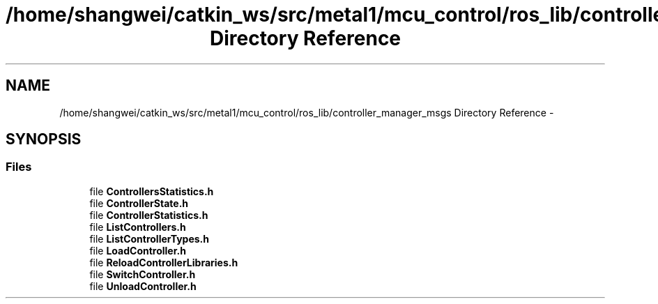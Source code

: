 .TH "/home/shangwei/catkin_ws/src/metal1/mcu_control/ros_lib/controller_manager_msgs Directory Reference" 3 "Sat Jul 9 2016" "angelbot" \" -*- nroff -*-
.ad l
.nh
.SH NAME
/home/shangwei/catkin_ws/src/metal1/mcu_control/ros_lib/controller_manager_msgs Directory Reference \- 
.SH SYNOPSIS
.br
.PP
.SS "Files"

.in +1c
.ti -1c
.RI "file \fBControllersStatistics\&.h\fP"
.br
.ti -1c
.RI "file \fBControllerState\&.h\fP"
.br
.ti -1c
.RI "file \fBControllerStatistics\&.h\fP"
.br
.ti -1c
.RI "file \fBListControllers\&.h\fP"
.br
.ti -1c
.RI "file \fBListControllerTypes\&.h\fP"
.br
.ti -1c
.RI "file \fBLoadController\&.h\fP"
.br
.ti -1c
.RI "file \fBReloadControllerLibraries\&.h\fP"
.br
.ti -1c
.RI "file \fBSwitchController\&.h\fP"
.br
.ti -1c
.RI "file \fBUnloadController\&.h\fP"
.br
.in -1c
